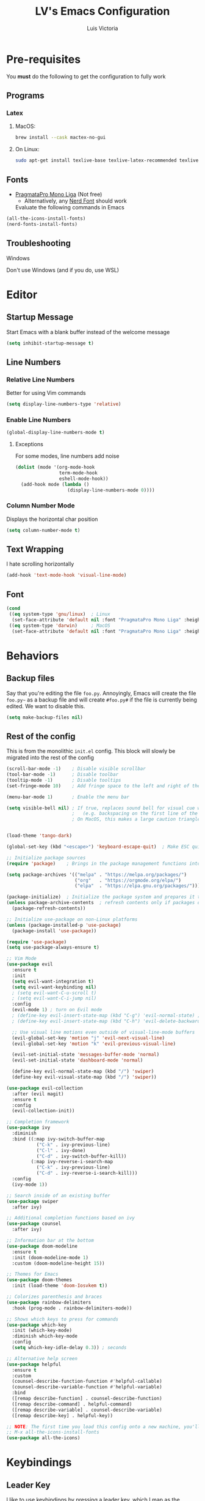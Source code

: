 #+TITLE: LV's Emacs Configuration
#+AUTHOR: Luis Victoria
#+PROPERTY: header-args :tangle yes

* Pre-requisites
You *must* do the following to get the configuration to fully work
** Programs
*** Latex
**** MacOS:
#+BEGIN_SRC bash :tangle no
  brew install --cask mactex-no-gui
#+END_SRC

**** On Linux:
#+BEGIN_SRC bash :tangle no
  sudo apt-get install texlive-base texlive-latex-recommended texlive-latex-extra texlive-fonts-recommended dvipng
#+END_SRC

** Fonts
- [[https://fsd.it/shop/fonts/pragmatapro/][PragmataPro Mono Liga]] (Not free)
  - Alternatively, any [[https://www.nerdfonts.com/][Nerd Font]] should work

  Evaluate the following commands in Emacs
#+BEGIN_SRC emacs-lisp :tangle no
  (all-the-icons-install-fonts)
  (nerd-fonts-install-fonts)
#+END_SRC

** Troubleshooting
**** Windows
Don't use Windows (and if you do, use WSL)

* Editor
** Startup Message
Start Emacs with a blank buffer instead of the welcome message
#+BEGIN_SRC emacs-lisp
  (setq inhibit-startup-message t)
#+END_SRC

** Line Numbers
*** Relative Line Numbers
Better for using Vim commands
#+BEGIN_SRC emacs-lisp
  (setq display-line-numbers-type 'relative)
#+END_SRC

*** Enable Line Numbers
#+BEGIN_SRC emacs-lisp
  (global-display-line-numbers-mode t)
#+END_SRC

**** Exceptions
For some modes, line numbers add noise
#+BEGIN_SRC emacs-lisp
  (dolist (mode '(org-mode-hook
                  term-mode-hook
                  eshell-mode-hook))
    (add-hook mode (lambda ()
                     (display-line-numbers-mode 0))))
#+END_SRC

*** Column Number Mode
Displays the horizontal char position
#+BEGIN_SRC emacs-lisp
  (setq column-number-mode t)
#+END_SRC


** Text Wrapping
I hate scrolling horizontally
#+BEGIN_SRC emacs-lisp
  (add-hook 'text-mode-hook 'visual-line-mode)
#+END_SRC

** Font
#+BEGIN_SRC emacs-lisp
  (cond
   ((eq system-type 'gnu/linux)  ; Linux
    (set-face-attribute 'default nil :font "PragmataPro Mono Liga" :height 150))
   ((eq system-type 'darwin)     ; MacOS
    (set-face-attribute 'default nil :font "PragmataPro Mono Liga" :height 200)))
#+END_SRC

* Behaviors
** Backup files
Say that you're editing the file =foo.py=. Annoyingly, Emacs will create the file =foo.py~= as a backup file and will create =#foo.py#= if the file is currently being edited. We want to disable this.
#+BEGIN_SRC emacs-lisp
  (setq make-backup-files nil)
#+END_SRC

** Rest of the config
This is from the monolithic =init.el= config. This block will slowly be migrated into the rest of the config
#+BEGIN_SRC emacs-lisp
  (scroll-bar-mode -1)    ; Disable visible scrollbar
  (tool-bar-mode -1)      ; Disable toolbar
  (tooltip-mode -1)       ; Disable tooltips
  (set-fringe-mode 10)    ; Add fringe space to the left and right of the buffer

  (menu-bar-mode 1)       ; Enable the menu bar

  (setq visible-bell nil) ; If true, replaces sound bell for visual cue when performing action that can't be done
                          ;   (e.g. backspacing on the first line of the document, down arrow on last line, etc)
                          ; On MacOS, this makes a large caution triangle which can be very annoying, so perhaps disable if using Mac


  (load-theme 'tango-dark)

  (global-set-key (kbd "<escape>") 'keyboard-escape-quit)  ; Make ESC quit prompts

  ;; Initialize package sources
  (require 'package)    ; Brings in the package management functions into the environment

  (setq package-archives '(("melpa" . "https://melpa.org/packages/")
                           ("org"   . "https://orgmode.org/elpa/")
                           ("elpa"  . "https://elpa.gnu.org/packages/")))

  (package-initialize)  ; Initialize the package system and prepares it to be used
  (unless package-archive-contents  ; refresh contents only if packages don't exist
    (package-refresh-contents))

  ;; Initialize use-package on non-Linux platforms
  (unless (package-installed-p 'use-package)
    (package-install 'use-package))

  (require 'use-package)
  (setq use-package-always-ensure t)

  ;; Vim Mode
  (use-package evil
    :ensure t
    :init
    (setq evil-want-integration t)
    (setq evil-want-keybinding nil)
    ; (setq evil-want-C-u-scroll t)
    ; (setq evil-want-C-i-jump nil)
    :config
    (evil-mode 1) ; turn on Evil mode
    ; (define-key evil-insert-state-map (kbd "C-g") 'evil-normal-state) ; I think this is the same as just hitting escape when you're not in insert mode
    ; (define-key evil-insert-state-map (kbd "C-h") 'evil-delete-backward-char-and-join)

    ;; Use visual line motions even outside of visual-line-mode buffers
    (evil-global-set-key 'motion "j" 'evil-next-visual-line)
    (evil-global-set-key 'motion "k" 'evil-previous-visual-line)

    (evil-set-initial-state 'messages-buffer-mode 'normal)
    (evil-set-initial-state 'dashboard-mode 'normal)

    (define-key evil-normal-state-map (kbd "/") 'swiper)
    (define-key evil-visual-state-map (kbd "/") 'swiper))

  (use-package evil-collection
    :after (evil magit)
    :ensure t
    :config
    (evil-collection-init))

  ;; Completion framework
  (use-package ivy
    :diminish
    :bind ((:map ivy-switch-buffer-map
             ("C-k" . ivy-previous-line)
             ("C-l" . ivy-done)
             ("C-d" . ivy-switch-buffer-kill))
           (:map ivy-reverse-i-search-map
             ("C-k" . ivy-previous-line)
             ("C-d" . ivy-reverse-i-search-kill)))
    :config
    (ivy-mode 1))

  ;; Search inside of an existing buffer
  (use-package swiper
    :after ivy)

  ;; Additional completion functions based on ivy
  (use-package counsel
    :after ivy)

  ;; Information bar at the bottom
  (use-package doom-modeline
    :ensure t
    :init (doom-modeline-mode 1)
    :custom (doom-modeline-height 15))

  ;; Themes for Emacs
  (use-package doom-themes
    :init (load-theme 'doom-Iosvkem t))

  ;; Colorizes parenthesis and braces
  (use-package rainbow-delimiters
    :hook (prog-mode . rainbow-delimiters-mode))

  ;; Shows which keys to press for commands
  (use-package which-key
    :init (which-key-mode)
    :diminish which-key-mode
    :config
    (setq which-key-idle-delay 0.3)) ; seconds

  ;; Alternative help screen
  (use-package helpful
    :ensure t
    :custom
    (counsel-describe-function-function #'helpful-callable)
    (counsel-describe-variable-function #'helpful-variable)
    :bind
    ([remap describe-function] . counsel-describe-function)
    ([remap describe-command] . helpful-command)
    ([remap describe-variable] . counsel-describe-variable)
    ([remap describe-key] . helpful-key))

  ;; NOTE: The first time you load this config onto a new machine, you'll need to run the following:
  ;; M-x all-the-icons-install-fonts
  (use-package all-the-icons)
#+END_SRC

* Keybindings
** Leader Key
I like to use keybindings by pressing a leader key, which I map as the spacebar
#+BEGIN_SRC emacs-lisp
  ;; Setup keybindings with a leader key
  (use-package general
    :config
    (general-evil-setup t)

    (general-create-definer lv/leader-keys
      :states '(normal visual)
      :keymaps 'override
      :prefix "SPC"
      :global-prefix "C-SPC"))
#+END_SRC

** =M-x=
The Meta key (=M-x=) is used to evaluate commands
#+BEGIN_SRC emacs-lisp
  (lv/leader-keys
    ":"  '(counsel-M-x :which-key "M-x"))
#+END_SRC

** Buffer
#+BEGIN_SRC emacs-lisp
  (lv/leader-keys
    "b"  '(:ignore b             :which-key "buffer")
    "bs" '(counsel-switch-buffer :which-key "switch")
    "be" '(eval-buffer           :which-key "evaluate"))
#+END_SRC

** File
#+BEGIN_SRC emacs-lisp
  (lv/leader-keys
    "f"  '(:ignore f               :which-key "file")
    "ff" '(counsel-find-file       :which-key "find")
    "fc" '(lambda () (interactive)
            (find-file (concat user-emacs-directory "config.org"))
                                   :which-key "open config"))
#+END_SRC

** Git
#+BEGIN_SRC emacs-lisp
  (lv/leader-keys
    "g"  '(:ignore g    :which-key "git")
    "gg" '(magit-status :which-key "status"))
#+END_SRC

** Help
#+BEGIN_SRC emacs-lisp
  (lv/leader-keys
    "h"  '(:ignore h                 :which-key "help")
    "hf" '(counsel-describe-function :which-key "function")
    "hv" '(counsel-describe-variable :which-key "variable"))
#+END_SRC

** Org-mode
#+BEGIN_SRC emacs-lisp
  (lv/leader-keys
    "o"  '(:ignore o                     :which-key "org")
    ; "oi" '(:ignore oi :which-key "insert")
    "oe" '(org-edit-special              :which-key "edit special")
    "oi" '(org-insert-structure-template :which-key "insert"))
#+END_SRC

** Window
#+BEGIN_SRC emacs-lisp
  (lv/leader-keys
    "w"  '(:ignore w          :which-key "window")
    "wh" '(evil-window-left   :which-key "move left")
    "wj" '(evil-window-down   :which-key "move down")
    "wk" '(evil-window-up     :which-key "move up")
    "wl" '(evil-window-right  :which-key "move right")
    "ws" '(evil-window-split  :which-key "split horizontally")
    "wv" '(evil-window-vsplit :which-key "split vertically"))
#+END_SRC

* Modules
** Git
#+BEGIN_SRC emacs-lisp
  ;; Git porcelain
  (use-package magit
    :commands (magit-status magit-get-current-branch)
    :custom
    (magit-display-buffer-function #'magit-display-buffer-same-window-except-diff-v1))

  (add-hook 'with-editor-mode-hook 'evil-insert-state) ; immediately start in insert mode when writing commit message in Magit

  (use-package forge)
#+END_SRC

*** TODO
- [ ] Make ~<escape>~ key abort (give it the same behavior as ~C-g~) in =magit=

** Org-mode
#+BEGIN_SRC emacs-lisp
  (use-package org)
#+END_SRC

*** Editor
**** Text Visibility
***** Leading Stars
I like seeing all the stars so I know which indentation level we're at
#+BEGIN_SRC emacs-lisp
  (add-hook 'org-mode-hook
            (lambda ()
              (setq-local org-hide-leading-stars nil)))
#+END_SRC

***** Bullet points
Replace the ~-~ symbol with ~•~
#+BEGIN_SRC emacs-lisp
  (font-lock-add-keywords 'org-mode
                          '(("^ *\\([-]\\) "
                             (0 (prog1 () (compose-region (match-beginning 1) (match-end 1) "•"))))))
#+END_SRC

**** Padding
***** Line Spacing
Per buffer line spacing can be set using the variable ~line-spacing~. Something like ~0.1~ goes well here.
#+BEGIN_SRC emacs-lisp
  (setq-default line-spacing 0.1)
#+END_SRC

***** Top Padding
Setting format to empty string ~" "~ gives you top padding. Changing the header line face height will change the spacing
#+BEGIN_SRC emacs-lisp
  (setq header-line-format " ")
#+END_SRC

***** Side Padding
#+BEGIN_SRC emacs-lisp
  (lambda ()
    (progn
      (setq left-margin-width 2)
      (setq right-margin-width 2)
      (set-window-buffer nil (current-buffer))))
#+END_SRC

**** Code blocks
When editing source code blocks in org-mode, you will encounter many difficulties in getting the indentation right. This is due to the conflicts of org-mode's indentation with the one you're trying to do for your code (minor mode).

When you're in major mode (i.e. normal code editing in its own buffer), you will not experience these issues.

Thus, the best way to edit such code is through ~(org-edit-special)~ (which can be invoked using ={SPC o e}=. This will open the code block in its own buffer and you'll be able to have the full normal coding experience you're used to.

However, the saving (={C-c '}=) and aborting (={C-c C-k}=) commands are ugly Emacs bindings, and we want to do it the Vim way through ~:w~, ~:wq~, or ~:q~ (~:q!~ works too)
#+BEGIN_SRC emacs-lisp
  (defun lv/org-edit-src-save-only ()
    "Save changes in the special edit buffer without exiting."
    (interactive)
    (org-edit-src-save))  ; Save changes without exiting

  (defun lv/org-edit-src-exit-save ()
    "Save changes and exit the special edit buffer."
    (interactive)
    (org-edit-src-exit))  ; Save and exit

  (defun lv/org-edit-src-abort ()
    "Abort the special edit without saving."
    (interactive)
    (org-edit-src-abort))  ; Exit without saving

  (defun lv/setup-org-src-mode-evil-commands ()
    "Set up custom `:w`, `:wq`, and `:q` commands in `org-src-mode`."
    (evil-ex-define-cmd "w[rite]" 'lv/org-edit-src-save-only)
    (evil-ex-define-cmd "wq" 'lv/org-edit-src-exit-save)
    (evil-ex-define-cmd "q[uit]" 'lv/org-edit-src-abort))

  (defun lv/restore-evil-commands ()
    "Restore default `:w`, `:wq`, and `:q` commands."
    (evil-ex-define-cmd "w[rite]" 'evil-write)
    (evil-ex-define-cmd "wq" 'evil-save-and-close)
    (evil-ex-define-cmd "q[uit]" 'evil-quit))

  (defun lv/setup-org-src-mode-hook ()
    "Hook to set up `org-src-mode`."
    ;; Set up custom commands for the current buffer only
    (lv/setup-org-src-mode-evil-commands)
    ;; Set up a buffer-local hook to restore commands on exit
    (add-hook 'kill-buffer-hook 'lv/restore-evil-commands nil t))

  ;; Add hook to org-src-mode to set up the custom commands
  (add-hook 'org-src-mode-hook 'lv/setup-org-src-mode-hook)
#+END_SRC

*** Other tweaks
#+BEGIN_SRC emacs-lisp
  (setq org-startup-indented t
        org-ellipsis "  " ; folding symbol
        org-pretty-entities t
        org-hide-emphasis-markers nil
        org-agenda-block-separator ""
        org-fontify-whole-heading-line t
        org-fontify-done-headline t
        org-fontify-quote-and-verse-blocks t)
#+END_SRC

**** Automatically render $LaTeX$ fragments
#+BEGIN_SRC emacs-lisp
  (defun lv/org-latex-preview-auto ()
    "Automatically refresh LaTeX fragments in the current buffer."
    (when (derived-mode-p 'org-mode)
      (org-latex-preview '(16))))

  ;; Add hooks to automatically render LaTeX
  (add-hook 'org-mode-hook 'lv/org-latex-preview-auto)
  (add-hook 'after-save-hook 'lv/org-latex-preview-auto)
  (add-hook 'after-change-functions
            (lambda (_beg _end _len)
              (lv/org-latex-preview-auto)))

  ;; Scale LaTeX font
  (setq org-format-latex-options (plist-put org-format-latex-options :scale 1.5))
#+END_SRC

**** Disable ~hl-line-mode~
#+BEGIN_SRC emacs-lisp
  (add-hook 'org-mode-hook
            (lambda ()
              (hl-line-mode -1)))
#+END_SRC

**** Render the entire document before editing
There's a bug where if you jump to any part of a document, code blocks will not be rendered until both its ~#+BEGIN_SRC~ and ~#+END_SRC~ tags are encountered.

By rendering the entire document, code blocks will appear as they should, new code blocks will not have this problem since as you write them, you will 'encounter' it.
#+BEGIN_SRC emacs-lisp
  (defun lv-org-render-before-editing () "Render whole Org buffer before editing"
    (read-only-mode 1)   ; Make the buffer temporarily read-only
    (font-lock-ensure)   ; Ensure the whole buffer is rendered
    (read-only-mode -1)) ; Allow editing again

  (add-hook 'org-mode-hook 'lv-org-render-before-editing)
#+END_SRC

*** TODO
- [ ] Once cursor is in a link, expand the code to show the ~\[\[link\]\[name\]\]~
- Make indentation for org documents 2 spaces long
  - Fix indentations inside of code blocks (make them respect the languages inside of the code blocks
